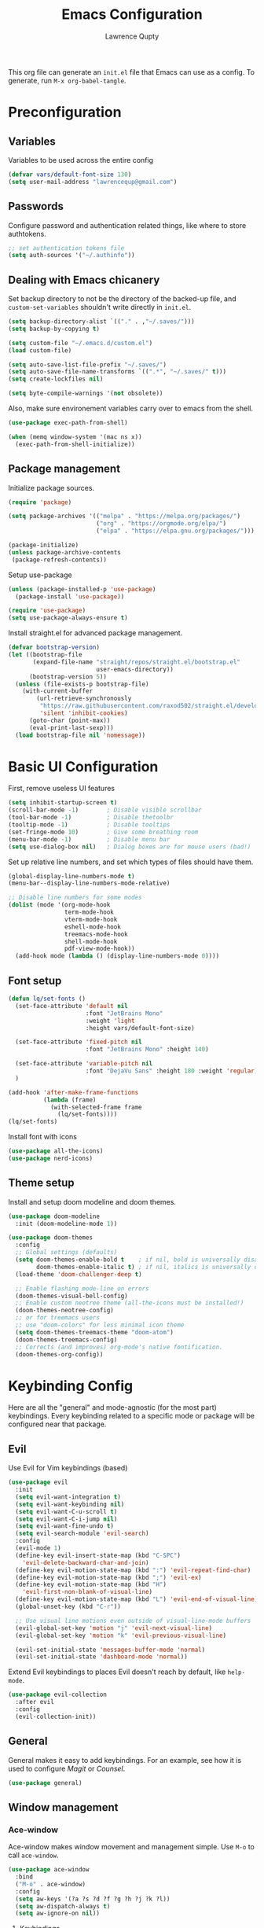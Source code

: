 #+title: Emacs Configuration
#+author: Lawrence Qupty
#+PROPERTY: header-args:emacs-lisp :tangle ~/.emacs.d/init.el :mkdirp yes :results silent

This org file can generate an =init.el= file that Emacs can use as a config. To generate, run ~M-x org-babel-tangle~.

* Preconfiguration
** Variables

Variables to be used across the entire config

#+begin_src emacs-lisp
  (defvar vars/default-font-size 130)
  (setq user-mail-address "lawrencequp@gmail.com")
#+end_src

** Passwords

Configure password and authentication related things, like where to store authtokens.

#+begin_src emacs-lisp
  ;; set authentication tokens file
  (setq auth-sources '("~/.authinfo"))
#+end_src

** Dealing with Emacs chicanery

Set backup directory to not be the directory of the backed-up file, and =custom-set-variables= shouldn't write directly in =init.el=.

#+begin_src emacs-lisp
  (setq backup-directory-alist `(("." . ,"~/.saves/")))
  (setq backup-by-copying t)

  (setq custom-file "~/.emacs.d/custom.el")
  (load custom-file)

  (setq auto-save-list-file-prefix "~/.saves/")
  (setq auto-save-file-name-transforms `((".*", "~/.saves/" t)))
  (setq create-lockfiles nil)
#+end_src

#+begin_src emacs-lisp
  (setq byte-compile-warnings '(not obsolete))
#+end_src

Also, make sure environement variables carry over to emacs from the shell.

#+begin_src emacs-lisp
  (use-package exec-path-from-shell)
  
  (when (memq window-system '(mac ns x))
    (exec-path-from-shell-initialize))
#+end_src

** Package management

Initialize package sources.

#+begin_src emacs-lisp
  (require 'package)

  (setq package-archives '(("melpa" . "https://melpa.org/packages/")
                           ("org" . "https://orgmode.org/elpa/")
                           ("elpa" . "https://elpa.gnu.org/packages/")))

  (package-initialize)
  (unless package-archive-contents
   (package-refresh-contents))
#+end_src

Setup use-package

#+begin_src emacs-lisp
  (unless (package-installed-p 'use-package)
    (package-install 'use-package))

  (require 'use-package)
  (setq use-package-always-ensure t)
#+end_src

Install straight.el for advanced package management.

#+begin_src emacs-lisp
  (defvar bootstrap-version)
  (let ((bootstrap-file
         (expand-file-name "straight/repos/straight.el/bootstrap.el"
                           user-emacs-directory))
        (bootstrap-version 5))
    (unless (file-exists-p bootstrap-file)
      (with-current-buffer
          (url-retrieve-synchronously
           "https://raw.githubusercontent.com/raxod502/straight.el/develop/install.el"
           'silent 'inhibit-cookies)
        (goto-char (point-max))
        (eval-print-last-sexp)))
    (load bootstrap-file nil 'nomessage))
#+end_src

* Basic UI Configuration

First, remove useless UI features

#+begin_src emacs-lisp
  (setq inhibit-startup-screen t)
  (scroll-bar-mode -1)        ; Disable visible scrollbar
  (tool-bar-mode -1)          ; Disable thetoolbr
  (tooltip-mode -1)           ; Disable tooltips
  (set-fringe-mode 10)        ; Give some breathing room
  (menu-bar-mode -1)          ; Disable menu bar
  (setq use-dialog-box nil)   ; Dialog boxes are for mouse users (bad!)
#+end_src

Set up relative line numbers, and set which types of files should have them.

#+begin_src emacs-lisp
  (global-display-line-numbers-mode t)
  (menu-bar--display-line-numbers-mode-relative)

  ;; Disable line numbers for some modes
  (dolist (mode '(org-mode-hook
                  term-mode-hook
                  vterm-mode-hook
                  eshell-mode-hook
                  treemacs-mode-hook
                  shell-mode-hook
                  pdf-view-mode-hook))
    (add-hook mode (lambda () (display-line-numbers-mode 0))))
#+end_src

** Font setup

#+begin_src emacs-lisp
  (defun lq/set-fonts ()
    (set-face-attribute 'default nil
                        :font "JetBrains Mono"
                        :weight 'light
                        :height vars/default-font-size)

    (set-face-attribute 'fixed-pitch nil
                        :font "JetBrains Mono" :height 140)

    (set-face-attribute 'variable-pitch nil
                        :font "DejaVu Sans" :height 180 :weight 'regular)
    )
#+end_src

#+begin_src emacs-lisp
  (add-hook 'after-make-frame-functions
            (lambda (frame)
              (with-selected-frame frame
                (lq/set-fonts))))
  (lq/set-fonts)
#+end_src

Install font with icons

#+begin_src emacs-lisp
  (use-package all-the-icons)
  (use-package nerd-icons)
#+end_src

** Theme setup

Install and setup doom modeline and doom themes.

#+begin_src emacs-lisp
  (use-package doom-modeline
    :init (doom-modeline-mode 1))

  (use-package doom-themes
    :config
    ;; Global settings (defaults)
    (setq doom-themes-enable-bold t    ; if nil, bold is universally disabled
          doom-themes-enable-italic t) ; if nil, italics is universally disabled
    (load-theme 'doom-challenger-deep t)

    ;; Enable flashing mode-line on errors
    (doom-themes-visual-bell-config)
    ;; Enable custom neotree theme (all-the-icons must be installed!)
    (doom-themes-neotree-config)
    ;; or for treemacs users
    ;; use "doom-colors" for less minimal icon theme
    (setq doom-themes-treemacs-theme "doom-atom")
    (doom-themes-treemacs-config)
    ;; Corrects (and improves) org-mode's native fontification.
    (doom-themes-org-config))
#+end_src

* Keybinding Config

Here are all the "general" and mode-agnostic (for the most part) keybindings. Every keybinding related to a specific mode or package will be configured near that package.

** Evil

Use Evil for Vim keybindings (based)

#+begin_src emacs-lisp
  (use-package evil
    :init
    (setq evil-want-integration t)
    (setq evil-want-keybinding nil)
    (setq evil-want-C-u-scroll t)
    (setq evil-want-C-i-jump nil)
    (setq evil-want-fine-undo t)
    (setq evil-search-module 'evil-search)
    :config
    (evil-mode 1)
    (define-key evil-insert-state-map (kbd "C-SPC")
      'evil-delete-backward-char-and-join)
    (define-key evil-motion-state-map (kbd ":") 'evil-repeat-find-char)
    (define-key evil-motion-state-map (kbd ";") 'evil-ex)
    (define-key evil-motion-state-map (kbd "H")
      'evil-first-non-blank-of-visual-line)
    (define-key evil-motion-state-map (kbd "L") 'evil-end-of-visual-line)
    (global-unset-key (kbd "C-r"))

    ;; Use visual line motions even outside of visual-line-mode buffers
    (evil-global-set-key 'motion "j" 'evil-next-visual-line)
    (evil-global-set-key 'motion "k" 'evil-previous-visual-line)

    (evil-set-initial-state 'messages-buffer-mode 'normal)
    (evil-set-initial-state 'dashboard-mode 'normal))
#+end_src

Extend Evil keybindings to places Evil doesn't reach by default, like =help-mode=.

#+begin_src emacs-lisp
  (use-package evil-collection
    :after evil
    :config
    (evil-collection-init))
#+end_src

** General

General makes it easy to add keybindings. For an example, see how it is used to configure [[Magit]] or [[*Counsel + Ivy addons][Counsel]].

#+begin_src emacs-lisp
  (use-package general)
#+end_src

** Window management
*** Ace-window

Ace-window makes window movement and management simple. Use ~M-o~ to call =ace-window=.

#+begin_src emacs-lisp
  (use-package ace-window
    :bind
    ("M-o" . ace-window)
    :config
    (setq aw-keys '(?a ?s ?d ?f ?g ?h ?j ?k ?l))
    (setq aw-dispatch-always t)
    (setq aw-ignore-on nil))
#+end_src

**** Keybindings

    - ~x~ - delete window
    - ~m~ - swap windows
    - ~M~ - move window
    - ~c~ - copy window
    - ~j~ - select buffer
    - ~n~ - select the previous window
    - ~u~ - select buffer in the other window
    - ~c~ - split window fairly, either vertically or horizontally
    - ~v~ - split window vertically
    - ~b~ - split window horizontally
    - ~o~ - maximize current window
    - ~?~ - show these command bindings

** Misc Keybindings
*** Custom emacs behavior

Kill a buffer without needing to ask for confirmation, unless that buffer is modified.

#+begin_src emacs-lisp
  (setq kill-buffer-query-functions
        (delq 'process-kill-buffer-query-function kill-buffer-query-functions))

  (general-define-key
   "C-x k" 'kill-buffer-and-window
   "C-x C-k" 'kill-this-buffer)
#+end_src

*** General Keybindings

#+begin_src emacs-lisp
  (general-define-key
   "<escape>" 'keyboard-escape-quit
   "C-x C-h" 'counsel-switch-buffer
   "C-c n" 'flycheck-next-error
   "C-c p" 'flycheck-previous-error)
#+end_src

*** Evil-org-mode

Evil keybindings in Org mode stuff. List of keybindings can be found [[https://github.com/Somelauw/evil-org-mode][here]].

#+begin_src emacs-lisp
  (use-package evil-org
    :ensure t
    :after org
    :hook (org-mode . (lambda () evil-org-mode))
    :config
    (require 'evil-org-agenda)
    (evil-org-agenda-set-keys))
#+end_src

* Version Control and Package Management
** Projectile

Projectile makes it easy to manage projects across directories. ~C-c p~ brings up the projectile menu.

#+begin_src emacs-lisp
    (use-package projectile
      :diminish projectile-mode
      :config (projectile-mode)
      :custom ((projectile-completion-system 'ivy))
      :init
      ;; NOTE: Set this to the folder where you keep your Git repos!
      (when (file-directory-p "~/Documents/Code")
        (setq projectile-project-search-path '("~/Documents/Code")))
      (setq projectile-switch-project-action #'projectile-dired))

    (general-define-key
     "C-c p" '(projectile-command-map :which-key))
#+end_src

Use counsel autocompletion with projectile mode

#+begin_src emacs-lisp
  (use-package counsel-projectile
    :config (counsel-projectile-mode))
#+end_src

** Magit

Magit makes git based and coolpilled. ~C-x g~ brings up =magit-status=.

#+begin_src emacs-lisp
  (use-package magit
    :custom
    (magit-display-buffer-function #'magit-display-buffer-same-window-except-diff-v1)
    :hook
    (git-commit-setup . git-commit-turn-on-flyspell))
#+end_src

Escape Magit popups with =<escape>=.

#+begin_src emacs-lisp
  (general-define-key
     :keymaps 'transient-base-map
     "<escape>" 'transient-quit-one)
#+end_src

** Forge

Forge allows you to see and edit issues, pull requests, etc and use Github, Gitlab, and other systems all from your Magit-Status

In order to use remote version control systems, however, you need to login via an auth token. A guide is shown [[https://magit.vc/manual/ghub/Getting-Started.html#Getting-Started][here]].

#+begin_src emacs-lisp
  (use-package forge)
#+end_src

* Autocompletion and LSP

Here goes everything related to autocompletion, including Emacs as a whole and specific programming languages.

** Counsel + Ivy

Configure Ivy, setting relevant keybindings.

#+begin_src emacs-lisp
  (use-package ivy
      :diminish
      :bind (("C-s" . swiper)
             :map ivy-minibuffer-map
             ("TAB" . ivy-alt-done)
             ("C-l" . ivy-alt-done)
             ("C-j" . ivy-next-line)
             ("C-k" . ivy-previous-line)
             :map ivy-switch-buffer-map
             ("C-k" . ivy-previous-line)
             ("C-l" . ivy-done)
             ("C-d" . ivy-switch-buffer-kill)
             :map ivy-reverse-i-search-map
             ("C-k" . ivy-previous-line)
             ("C-d" . ivy-reverse-i-search-kill))
      :init (ivy-mode 1))
#+end_src

Configure counsel. Counsel should be installed with Ivy, but we can use =use-package= for easy configuration.

#+begin_src emacs-lisp
  (use-package counsel
    :bind (("M-x" . counsel-M-x)
           ("C-x b" . counsel-switch-buffer)
           ("C-x C-f" . counsel-find-file)
           :map minibuffer-local-map
           ("C-r" . counsel-minibuffer-history))
    :config
    (setq ivy-initial-inputs-alist nil)) ;; Don't start searches with ^
#+end_src

** Counsel + Ivy addons

Use =which-key= which displays a keybinding's possible completions after ~0.3~ seconds of no input. Also use =ivy-rich= for a better Ivy interface.

#+begin_src emacs-lisp
  (use-package which-key
    :init (which-key-mode)
    :diminish which-key-mode
    :config
    (setq which-key-idle-delay 0.3))

  (use-package ivy-rich
    :init (ivy-rich-mode 1))
#+end_src

Use this so Ivy doesn't inherit fonts from whichever mode the file is. Without this, for example, =.org= files will be a scuffed variable-pitched font instead of the same as everything else.

#+begin_src emacs-lisp
  (with-eval-after-load 'ivy-faces
    (set-face-attribute 'ivy-org nil :inherit 'default))
#+end_src

Helpful gives quick information for Counsel items.

#+begin_src emacs-lisp
  (use-package helpful
    :custom
    (counsel-describe-function-function #'helpful-callable)
    (counsel-describe-variable-function #'helpful-variable)
    :bind
    ([remap describe-function] . counsel-describe-function)
    ([remap describe-symbol] . helpful-symbol)
    ([remap describe-variable] . counsel-describe-variable)
    ([remap describe-command] . helpful-command)
    ([remap describe-key] . helpful-key))
#+end_src

Prescient for better autocompletion

#+begin_src emacs-lisp
  (use-package ivy-prescient
    :after counsel
    :config
    (ivy-prescient-mode 1)
    (prescient-persist-mode 1))
#+end_src

* Documents
** Pandoc

Set default compile command to compile file using pandoc

#+begin_src emacs-lisp
  (defun lq/set-compile-pandoc ()
    (setq-local compile-command
          (concat "pandoc -s "
                  (file-name-nondirectory buffer-file-name)
                  " -o "
                  (file-name-sans-extension (file-name-nondirectory
                                             buffer-file-name))
                  ".pdf -V urlcolor=NavyBlue -V geometry:'top=2cm, bottom=1.5cm, left=2cm, right=2cm' -V fontsize=12pt")))

  (add-hook 'markdown-mode-hook 'lq/set-compile-pandoc)
#+end_src
** Latex

Use Auctex for many emacs latex features.

#+begin_src emacs-lisp
  (defun lq/auctex-setup ()
    (lsp)
    (visual-line-mode 1)
    (flyspell-mode 1)
    (prettify-symbols-mode)
    (setq prettify-symbols-unprettify-at-point 'right-edge)
    (local-unset-key (kbd "C-c C-c"))
    (local-set-key (kbd "C-c C-c")
                   (lambda ()
                     (interactive)
                     (TeX-command-run-all nil))))
  (use-package auctex
    :defer t
    :hook (LaTeX-mode . lq/auctex-setup))


  (setq TeX-parse-self t); Enable parse on load.
  (setq TeX-auto-save t); Enable parse on save.

  (setq TeX-view-program-selection '((output-pdf "PDF Tools"))
        TeX-source-correlate-start-server t)

  ;; Auto revert pdf buffer
  (add-hook 'TeX-after-compilation-finished-functions
            #'TeX-revert-document-buffer)
  ;; Dont save on compile
  (setq TeX-save-query nil)
#+end_src

** Markdown

#+begin_src emacs-lisp
  (use-package impatient-mode)

  (defun markdown-html (buffer)
    (princ (with-current-buffer buffer
      (format "<!DOCTYPE html><html><title>Impatient Markdown</title><xmp theme=\"united\" style=\"display:none;\"> %s  </xmp><script src=\"http://ndossougbe.github.io/strapdown/dist/strapdown.js\"></script></html>" (buffer-substring-no-properties (point-min) (point-max))))
    (current-buffer)))
#+end_src

#+begin_src emacs-lisp
  (general-define-key
   :keymaps 'markdown-mode-map
   "C-c C-c" 'compile)
#+end_src

** pdf-tools

#+begin_src emacs-lisp
  (use-package pdf-tools)
  (pdf-tools-install)  ; Standard activation command
#+end_src

* Org Mode
** Font Setup

Set up helper function to define fonts and sizes for specific indentation levels and styles. Also replace the list hyphen =-= with a dot =•=.

#+begin_src emacs-lisp
  (defun lq/org-font-setup ()
    ;; Replace list hyphen with dot
    (font-lock-add-keywords 'org-mode
                            '(("^ *\\([-]\\) "
                               (0 (prog1 ()
                                    (compose-region
                                     (match-beginning 1) (match-end 1) "•"))))))

    ;; Set faces for heading levels
    (dolist (face '((org-level-1 . 1.2)
                    (org-level-2 . 1.1)
                    (org-level-3 . 1.05)
                    (org-level-4 . 1.0)
                    (org-level-5 . 1.1)
                    (org-level-6 . 1.1)
                    (org-level-7 . 1.1)
                    (org-level-8 . 1.1)))
      (set-face-attribute (car face) nil
                          :font "DejaVu Sans" :weight 'regular :height (cdr face)))

    ;; Ensure that anything that should be fixed-pitch in Org files appears that way
    (set-face-attribute 'org-block nil :foreground nil :inherit 'fixed-pitch)
    (set-face-attribute 'org-code nil   :inherit '(shadow fixed-pitch))
    (set-face-attribute 'org-table nil   :inherit '(shadow fixed-pitch))
    (set-face-attribute 'org-verbatim nil :inherit '(shadow fixed-pitch))
    (set-face-attribute 'org-special-keyword nil
                        :inherit '(font-lock-comment-face fixed-pitch))
    (set-face-attribute 'org-meta-line nil
                        :inherit '(font-lock-comment-face fixed-pitch))
    (set-face-attribute 'org-checkbox nil :inherit 'fixed-pitch)

    (flyspell-mode))
#+end_src

** General Config Setup

Helper function that will run as a hook to setup basic things including some UI.

#+begin_src emacs-lisp
  (defun lq/org-mode-setup ()
    (org-indent-mode)
    (variable-pitch-mode 1)
    (visual-line-mode 1))
#+end_src

** Tie Everything Together

Using the helper functions defined in [[Font Setup]] and [[General Config Setup]], we can tie everything together.

#+begin_src emacs-lisp
  (use-package org
    :hook (org-mode . lq/org-mode-setup)
    :config
    (lq/org-font-setup))
#+end_src

** Org Refile

Define which files can be targets for refiling. Right now refiling is only used to move once-active agenda items to an archive.

#+begin_src emacs-lisp
  (setq org-refile-targets
        '(("archive.org" :maxlevel . 1)
          ("todo.org" :maxlevel . 1)))
  (setq org-refile-allow-creating-parent-nodes (quote confirm))
#+end_src

Automatically save org buffers on refile, so we don't need to go to the file to do it manually, as that kinda defeats the purpose of =org-refile=.

#+begin_src emacs-lisp
  (advice-add 'org-refile :after 'org-save-all-org-buffers)
#+end_src

** Org Agenda

Define which files affect =Org-agenda= and setup =TODO= behavior.

#+begin_src emacs-lisp
  (setq org-agenda-files '("~/Documents/Org"))
  (setq org-agenda-start-with-log-mode t)
  (setq org-log-done 'time)
  (setq org-log-into-drawer t)
  (setq org-todo-keywords '((sequence "TODO(t)" "PROJ(p)" "WORK(w)" "BLOCKED(b)" "|" "DONE(d)" "CANCELLED(c)" )))
#+end_src

Enter agenda using ~C-c a~.

#+begin_src emacs-lisp
  (general-define-key
   "C-c a" '(org-agenda :which-key))
#+end_src

Display agenda on Emacs startup

#+begin_src emacs-lisp
  (setq initial-buffer-choice (lambda ()
      (org-agenda nil "n")
      (delete-other-windows)
      (get-buffer "*Org Agenda*")))    
#+end_src

** Capture Templates
:LOGBOOK:
CLOCK: [2023-07-18 Tue 21:31]--[2023-07-18 Tue 21:31] =>  0:00
:END:

Define capture templates for quick journaling, adding =TODOs=, logging weight, and more.

#+begin_src emacs-lisp
  (setq org-capture-templates
        `(("t" "Tasks / Projects")
          ("tt" "Task" entry (file+olp "~/Documents/Org/todo.org" "Open Loops")
           "* TODO %?\n  %U\n  %a\n  %i" :empty-lines 1)
          ("tp" "Project" entry (file+olp "~/Documents/Org/todo.org" "Projects")
           "* PROJ %?\n  %U\n  %a\n  %i" :empty-lines 1)
          ("tw" "Work Task" entry (file+olp "~/Documents/Org/todo.org" "Work")
           "* WORK %?\nDEADLINE: %^t\n" :empty-lines 1)
          ("ts" "Scheduled Task" entry (file+olp "~/Documents/Org/todo.org" "Active")
           "* TODO %?\nSCHEDULED: %^t\n" :empty-lines 1)

          ("j" "Journal Entries")
          ("jj" "Journal" entry
           (file+olp+datetree "~/Documents/Org/journal.org")
           "\n* %<%I:%M %p> - Journal :journal:\n\n%?\n\n"
           :empty-lines 1)
          ("js" "Story" entry
           (file+olp+datetree "~/Documents/Org/journal.org")
           "* %<%I:%M %p> - %^{prompt|Daily Story} :stories:\n\n%?\n\n"
           :empty-lines 1)

          ("m" "Metrics Capture")
          ("mw" "Weight" table-line
           (file+headline "~/Documents/Org/stats.org" "Weight")
           "| %U | %^{Weight} | %^{Notes} |" :kill-buffer t)))

#+end_src

=Org-capture= can be reached with ~C-c c~.

#+begin_src emacs-lisp
  (general-define-key
   "C-c c" '(org-capture :which-key))
#+end_src

** Org Bullets

Replaces org-mode header asterisks with bullets as listed, by order of indentation level.

#+begin_src emacs-lisp
  (use-package org-bullets
    :after org
    :hook (org-mode . org-bullets-mode)
    :custom
    (org-bullets-bullet-list '("◉" "○" "●" "○" "●" "○" "●")))
#+end_src

** Visual Fill

Define visual-fill params to add bars on the sides for ease of reading.

#+begin_src emacs-lisp
  (defun lq/org-mode-visual-fill ()
    (setq visual-fill-column-width 110
          visual-fill-column-center-text t)
    (visual-fill-column-mode 1))
#+end_src

Then use the function we just defined:

#+begin_src emacs-lisp
  (use-package visual-fill-column
    :hook (org-mode . lq/org-mode-visual-fill))
#+end_src

** Extra UI Features

Use unicode checkboxes with =prettify-symbols-mode=.

#+begin_src emacs-lisp
  (add-hook 'org-mode-hook (lambda ()
     (push '("[ ]" . "☐") prettify-symbols-alist)
     (push '("[X]" . "☑" ) prettify-symbols-alist)
     (push '("[-]" . "❍" ) prettify-symbols-alist)
     (prettify-symbols-mode)))
#+end_src

Make sure indenting is fixed pitch to keep consistent indentation across levels.

#+begin_src emacs-lisp
  (with-eval-after-load 'org-indent
    (set-face-attribute 'org-indent nil :inherit '(org-hide fixed-pitch)))
#+end_src

And change the elipsis to be an arrow.

#+begin_src emacs-lisp
  (setq org-ellipsis " ▾")
#+end_src

** Extra Ease of Use

Allow toggling of emphasis markers with ~C-c e~. 

#+begin_src emacs-lisp
  (defun org-toggle-emphasis ()
    (interactive)
    (if org-hide-emphasis-markers
        (set-variable 'org-hide-emphasis-markers nil)
      (set-variable 'org-hide-emphasis-markers t))
    (org-mode-restart))

  (general-define-key
   :keymaps 'org-mode-map
   "C-c e" '(org-toggle-emphasis :which-key))
#+end_src

** Export as pdf

#+begin_src emacs-lisp
(setq org-latex-pdf-process
      '("latexmk -pdflatex='pdflatex -interaction nonstopmode' -pdf -bibtex -f %f"))



(unless (boundp 'org-latex-classes)
  (setq org-latex-classes nil))

(add-to-list 'org-latex-classes
             '("ethz"
               "\\documentclass[a4paper,11pt,titlepage]{memoir}
\\usepackage[utf8]{inputenc}
\\usepackage[T1]{fontenc}
\\usepackage{fixltx2e}
\\usepackage{graphicx}
\\usepackage{longtable}
\\usepackage{float}
\\usepackage{wrapfig}
\\usepackage{rotating}
\\usepackage[normalem]{ulem}
\\usepackage{amsmath}
\\usepackage{textcomp}
\\usepackage{marvosym}
\\usepackage{wasysym}
\\usepackage{amssymb}
\\usepackage{hyperref}
\\usepackage{mathpazo}
\\usepackage{color}
\\usepackage{enumerate}
\\definecolor{bg}{rgb}{0.95,0.95,0.95}
\\tolerance=1000
      [NO-DEFAULT-PACKAGES]
      [PACKAGES]
      [EXTRA]
\\linespread{1.1}
\\hypersetup{pdfborder=0 0 0}"
               ("\\chapter{%s}" . "\\chapter*{%s}")
               ("\\section{%s}" . "\\section*{%s}")
               ("\\subsection{%s}" . "\\subsection*{%s}")
               ("\\subsubsection{%s}" . "\\subsubsection*{%s}")
               ("\\paragraph{%s}" . "\\paragraph*{%s}")
               ("\\subparagraph{%s}" . "\\subparagraph*{%s}")))


(add-to-list 'org-latex-classes
             '("article"
               "\\documentclass[11pt,a4paper]{article}
\\usepackage[utf8]{inputenc}
\\usepackage[T1]{fontenc}
\\usepackage{fixltx2e}
\\usepackage{graphicx}
\\usepackage{longtable}
\\usepackage{float}
\\usepackage{wrapfig}
\\usepackage{rotating}
\\usepackage[normalem]{ulem}
\\usepackage{amsmath}
\\usepackage{textcomp}
\\usepackage{marvosym}
\\usepackage{wasysym}
\\usepackage{amssymb}
\\usepackage{hyperref}
\\usepackage{mathpazo}
\\usepackage{color}
\\usepackage{enumerate}
\\definecolor{bg}{rgb}{0.95,0.95,0.95}
\\tolerance=1000
      [NO-DEFAULT-PACKAGES]
      [PACKAGES]
      [EXTRA]
\\linespread{1.1}
\\hypersetup{pdfborder=0 0 0}"
               ("\\section{%s}" . "\\section*{%s}")
               ("\\subsection{%s}" . "\\subsection*{%s}")
               ("\\subsubsection{%s}" . "\\subsubsection*{%s}")
               ("\\paragraph{%s}" . "\\paragraph*{%s}")))


(add-to-list 'org-latex-classes '("ebook"
                                  "\\documentclass[11pt, oneside]{memoir}
\\setstocksize{9in}{6in}
\\settrimmedsize{\\stockheight}{\\stockwidth}{*}
\\setlrmarginsandblock{2cm}{2cm}{*} % Left and right margin
\\setulmarginsandblock{2cm}{2cm}{*} % Upper and lower margin
\\checkandfixthelayout
% Much more laTeX code omitted
"
                                  ("\\chapter{%s}" . "\\chapter*{%s}")
                                  ("\\section{%s}" . "\\section*{%s}")
                                  ("\\subsection{%s}" . "\\subsection*{%s}")))
#+end_src

** Pandoc

Pandoc allows files to be parsed to and from org. For example, ~M-x org-pandoc-import-latex-as-org~ parses a latex file into an org file.

#+begin_src emacs-lisp
  (use-package org-pandoc-import
    :straight (:host github
               :repo "tecosaur/org-pandoc-import"
               :files ("*.el" "filters" "preprocessors")))
#+end_src

** Structure Templates

For example, create a source block for elisp by typing ~<el<TAB>~

#+begin_src emacs-lisp
  (require 'org-tempo)

  (add-to-list 'org-structure-template-alist '("sh" . "src sh"))
  (add-to-list 'org-structure-template-alist '("el" . "src emacs-lisp"))
  (add-to-list 'org-structure-template-alist '("py" . "src python"))
#+end_src

** Babel Setup

Setup languages and not require confirmation to run src block.

#+begin_src emacs-lisp
    (org-babel-do-load-languages
      'org-babel-load-languages
      '((emacs-lisp . t)
        (python . t)
        (shell . t)))
  
    (setq org-confirm-babel-evaluate nil)
#+end_src

** Auto-tangle

This snippet adds a hook to =org-mode= buffers so that =efs/org-babel-tangle-config= gets executed each time such a buffer gets saved. This function checks to see if the file being saved is the Emacs.org file you’re looking at right now, and if so, automatically exports the configuration here to the associated output files.

#+begin_src emacs-lisp
  (defun efs/org-babel-tangle-config ()
    (when (string-equal (buffer-file-name)
                        (expand-file-name "~/configRepo/config/Emacs.org"))
      ;; Dynamic scoping to the rescue
      (let ((org-confirm-babel-evaluate nil))
        (org-babel-tangle))))

  (add-hook 'org-mode-hook
            (lambda () (add-hook 'after-save-hook #'efs/org-babel-tangle-config)))

#+end_src

** Org timer

Specify the timer end sound for org timer.

#+begin_src emacs-lisp
  (setq org-clock-sound "~/.emacs.d/assets/ding.wav")
#+end_src

* Development
** Languages
*** Frontend + JS
**** HTML

#+begin_src emacs-lisp
  (use-package web-mode
    :hook
    (web-mode . lsp-deferred)
    :config
    (setq web-mode-css-indent-offset 2)
    (setq web-mode-markup-indent-offset 2)
    (setq web-mode-sql-indent-offset 2)
    (setq web-mode-attr-indent-offset 2)
    (setq web-mode-code-indent-offset 2))

  (add-to-list 'auto-mode-alist '("\\.html\\'" . web-mode))
#+end_src

**** Javascript

#+begin_src emacs-lisp
  (setq-default js-indent-level 2)
#+end_src

**** Typescript

#+begin_src emacs-lisp
  (use-package typescript-mode
    :mode "\\.ts\\'"
    :hook (typescript-mode . lsp-deferred)
    :config
    (setq typescript-indent-level 2))
#+end_src

Make sure =ts-ls= is downloaded

#+begin_src sh :results silent
  npm install -g typescript-language-server typescript
#+end_src

**** JSX

#+begin_src emacs-lisp
  (use-package rjsx-mode)
#+end_src

**** Vue

#+begin_src emacs-lisp
      (use-package vue-mode
        :hook (vue-mode . lsp-deferred))
#+end_src

**** TSX

#+begin_src emacs-lisp
  (add-to-list 'auto-mode-alist '("\\.tsx\\'" . web-mode))
#+end_src

**** Liquid

#+begin_src emacs-lisp
  (define-derived-mode liquid-mode web-mode
    (setq mode-name "liquid mode")
    )

  (add-to-list 'auto-mode-alist '("\\.liquid\\'" . liquid-mode))
#+end_src

#+begin_src emacs-lisp
  ;; Shopify template lsp with theme-check
  ;; (with-eval-after-load 'lsp-mode
  ;;   (add-to-list 'lsp-language-id-configuration
  ;;                '(liquid-mode . "liquid"))

  ;;   (lsp-register-client
  ;;    (make-lsp-client :new-connection (lsp-stdio-connection "theme-check-language-server")
  ;;                     :activation-fn (lsp-activate-on "liquid")
  ;;                     :server-id 'theme-check)))

#+end_src

#+begin_src emacs-lisp
  (defvar liquid-electric-pairs '((?% . ?%)))

  (add-hook 'liquid-mode-hook 'lsp-deferred)
  (add-hook 'liquid-mode-hook (lambda ()
                                (setq-local web-mode-auto-pairs '())
                                (setq-local electric-pair-pairs
                                            (append electric-pair-pairs liquid-electric-pairs))))
#+end_src

**** Json

#+begin_src emacs-lisp
  (use-package json-mode
    :mode "\\.json\\'"
    :config
    (add-to-list 'flycheck-disabled-checkers 'json-python-json))
#+end_src

**** Prettier

#+begin_src emacs-lisp
  (use-package prettier
    :hook
    ((svelte-mode typescript-mode json-mode vue-mode) . prettier-mode))
#+end_src

**** Tailwind

#+begin_src emacs-lisp
  (use-package lsp-tailwindcss
    :init
    (setq lsp-tailwindcss-add-on-mode t))

    (push 'vue-mode lsp-tailwindcss-major-modes)
    (push 'svelte-mode lsp-tailwindcss-major-modes)
    (push 'liquid-mode lsp-tailwindcss-major-modes)
#+end_src

**** Svelte

#+begin_src emacs-lisp
  (define-derived-mode svelte-mode web-mode
    (setq mode-name "svelte mode"))

  (add-to-list 'auto-mode-alist '("\\.svelte\\'" . svelte-mode))
#+end_src

#+begin_src emacs-lisp
  (with-eval-after-load 'lsp-mode
    (add-to-list 'lsp-language-id-configuration
                 '(svelte-mode . "svelte"))

    (lsp-register-client
     (make-lsp-client :new-connection (lsp-stdio-connection "svelte-language-server")
                      :activation-fn (lsp-activate-on "svelte")
                      :server-id 'svelteserver)))

  (add-hook 'svelte-mode-hook 'lsp-deferred)
#+end_src

#+end_src
**** Graphql

#+begin_src emacs-lisp
  (use-package graphql-mode)
#+end_src

*** Python

Download the =pyls= language server.

#+begin_src sh
  pip install --user "python-lsp-server"
#+end_src

Use =python-mode= and flycheck.

#+begin_src emacs-lisp
  (use-package python-mode
    :ensure nil
    :hook
    (python-mode . lsp-deferred))
#+end_src

Run the =python-black= formatter on save.

#+begin_src emacs-lisp
  (use-package python-black
    :demand t
    :after python
    :hook (python-mode . python-black-on-save-mode))
#+end_src

Use LSP-mode in src block buffers (access when on python source block with ~C-c ‘~)

#+begin_src emacs-lisp
  (defun org-babel-edit-prep:python (babel-info)
    (setq-local buffer-file-name (->> babel-info caddr (alist-get :tangle)))
    (lsp))
#+end_src

*** Rust

#+begin_src emacs-lisp
  (use-package rustic
    :ensure
    :bind (:map rustic-mode-map
                ("M-j" . lsp-ui-imenu)
                ("M-?" . lsp-find-references)
                ("C-c C-c l" . flycheck-list-errors)
                ("C-c C-c a" . lsp-execute-code-action)
                ("C-c C-c r" . lsp-rename)
                ("C-c C-c q" . lsp-workspace-restart)
                ("C-c C-c Q" . lsp-workspace-shutdown)
                ("C-c C-c s" . lsp-rust-analyzer-status))
    :config
    ;; uncomment for less flashiness
    ;; (setq lsp-eldoc-hook nil)
    ;; (setq lsp-enable-symbol-highlighting nil)
    ;; (setq lsp-signature-auto-activate nil)

    ;; comment to disable rustfmt on save
    (setq rustic-format-on-save t)
    (add-hook 'rustic-mode-hook 'rk/rustic-mode-hook))

  (defun rk/rustic-mode-hook ()
    ;; so that run C-c C-c C-r works without having to confirm, but don't try to
    ;; save rust buffers that are not file visiting. Once
    ;; https://github.com/brotzeit/rustic/issues/253 has been resolved this should
    ;; no longer be necessary.
    (when buffer-file-name
      (setq-local buffer-save-without-query t)))
#+end_src

Run leptosfmt on save

#+begin_src emacs-lisp
(defun leptosfmt-file ()
  (when (eq major-mode 'rustic-mode)
    (shell-command-to-string (format "leptosfmt %s" buffer-file-name))))

(add-hook 'after-save-hook #'leptosfmt-file)
#+end_src

*** Java

#+begin_src emacs-lisp
  (use-package lsp-java
    :config
    (add-hook 'java-mode-hook 'lsp))
#+end_src

*** Haskell

#+begin_src emacs-lisp
  (use-package lsp-haskell)
  (setq lsp-haskell-server-path
        "haskell-language-server-9.0.2")
  (add-hook 'haskell-mode-hook #'lsp)
  (add-hook 'haskell-literate-mode-hook #'lsp)

  (use-package haskell-mode
    :hook (haskell-mode . lsp-deferred))
#+end_src

*** C/C++

#+begin_src emacs-lisp
  (use-package cc-mode
    :hook (c-mode . lsp)
    :hook (c++-mode . lsp))

  (use-package flycheck-google-cpplint)

  (eval-after-load 'flycheck
    '(progn
       (require 'flycheck-google-cpplint)
       ;; Add Google C++ Style checker.
       ;; In default, syntax checked by Clang and Cppcheck.
       (flycheck-add-next-checker 'c/c++-gcc
                                  '(warning . c/c++-googlelint))))
  (defconst my-cc-style
    '("cc-mode"
      (c-offsets-alist . ((innamespace . [0])))))

  (c-add-style "my-cc-mode" my-cc-style)
  (custom-set-variables
   '(flycheck-googlelint-verbose "3")
   '(flycheck-googlelint-filter "-whitespace,+whitespace/braces")
   '(flycheck-googlelint-root "project/src")
   '(flycheck-googlelint-linelength "120"))
#+end_src

*** Solidity

#+begin_src emacs-lisp
  (use-package solidity-mode)
#+end_src

** Debugging

Setup DAP-mode

#+begin_src emacs-lisp
  (use-package dap-mode)
#+end_src

*** Java

#+begin_src emacs-lisp
  (dap-register-debug-template "My Runner"
                               (list :type "java"
                                     :request "launch"
                                     :args ""
                                     :vmArgs "-ea -Dmyapp.instance.name=myapp_1"
                                     :projectName "myapp"
                                     :mainClass "com.domain.AppRunner"
                                     :env '(("DEV" . "1"))))
#+end_src

** Language server config
*** LSP mode

=LSP-mode= enables the protocol that allows connecting to language servers.

#+begin_src emacs-lisp
  (defun lq/lsp-mode-setup ()
    (setq lsp-headerline-breadcrumb-segments '(path-up-to-project file symbols))
    (setq lsp-completion-provider :none) ;; don't touch company backends
    (lsp-headerline-breadcrumb-mode))

  (use-package lsp-mode
    :commands (lsp lsp-deferred)
    :hook (lsp-mode . lq/lsp-mode-setup)
    :init
    (setq lsp-keymap-prefix "C-c l")  ;; Or 'C-l', 's-l'
    :config
    (lsp-enable-which-key-integration t))
#+end_src

*** LSP mode extras

=LSP-ui= for better LSP UI.

#+begin_src emacs-lisp
  (use-package lsp-ui
    :hook (lsp-mode . lsp-ui-mode)
    :custom
    (lsp-ui-doc-position 'bottom))
#+end_src

*** Company mode


Better completions than =completions-at-point=!

#+begin_src emacs-lisp
  (use-package company
    :after lsp-mode
    :hook (lsp-mode . company-mode)
    :bind (:map company-active-map
           ("<tab>" . company-complete-selection))
          (:map lsp-mode-map
           ("<tab>" . company-indent-or-complete-common))
    :custom
    (company-minimum-prefix-length 1)
    (company-idle-delay 0.0))

  (use-package company-box
    :hook (company-mode . company-box-mode))
#+end_src

Prescient for reasonable sorting of entries

#+begin_src emacs-lisp
  (use-package company-prescient
    :after company
    :config
    (company-prescient-mode 1))
#+end_src

** Misc

Use "M-/" to comment highlighted lines.

#+begin_src emacs-lisp
(use-package evil-nerd-commenter
  :bind ("M-/" . evilnc-comment-or-uncomment-lines))
#+end_src

Highlight hex color codes with the actual color.

#+begin_src emacs-lisp
  (use-package rainbow-mode
    :hook (prog-mode . rainbow-mode))
#+end_src

** Delimiters and Tabs

Use Rainbow Delimiters to make it easier to see different layers of nesting.

#+begin_src emacs-lisp
  (use-package rainbow-delimiters
    :hook (prog-mode . rainbow-delimiters-mode))
#+end_src

Enable =electric-pair-mode= by default. Use ~C-q [DELIM]~ to insert a single delimiter.

#+begin_src emacs-lisp
  (electric-pair-mode 1)
#+end_src

Evil-surround emulates [[https://github.com/tpope/vim-surround][surround.vim]].

Surround highlighted text (in visual mode) with a delim using ~S~ if you want to surround on a line above and under, use ~g S~.

#+begin_src emacs-lisp
  (use-package evil-surround
    :ensure t
    :config
    (global-evil-surround-mode 1))
#+end_src

Auto format tabs to spaces.

#+begin_src emacs-lisp
  (setq-default indent-tabs-mode nil)
  (use-package editorconfig
      :config
      (editorconfig-mode 1))
#+end_src

** Yasnippet

Yasnippet provides placing code snippets in code.

#+begin_src emacs-lisp
  (use-package yasnippet
    :hook (prog-mode . yas-minor-mode)
    :config (setq yas-snippet-dirs '("~/configRepo/config/snippets"))
    (yas-global-mode 1))
#+end_src

** Network

Restclient to test http requests

#+begin_src emacs-lisp
  (use-package restclient)
#+end_src

* Terminal
** Term

One important thing to understand is line-mode versus char-mode. line-mode enables you to use normal Emacs keybindings while moving around in the terminal buffer while char-mode sends most of your keypresses to the underlying terminal. While using term-mode, you will want to be in char-mode for any terminal applications that have their own keybindings. If you’re just in your usual shell, line-mode is sufficient and feels more integrated with Emacs.

With evil-collection installed, you will automatically switch to char-mode when you enter Evil’s insert mode. You will automatically be switched back to line-mode when you enter Evil’s normal mode.

Run a terminal with ~M-x term~!

Useful key bindings:

    ~C-c C-n~ / ~C-c C-p~ - go forwards and backwards in the buffer’s prompts (also ~]]~ and ~[[~ with evil-mode)
    ~C-c C-k~ - Enter char-mode
    ~C-c C-j~ - Return to line-mode
    
#+begin_src emacs-lisp
  (use-package term
    :config
    (setq explicit-shell-file-name "zsh") ;; Change this to bash, etc
  
    ;; Match the default Bash shell prompt.  Update this if you have a custom prompt
    (setq term-prompt-regexp "^[^~\n]*[~] *"))
#+end_src

Turn on better colors:

#+begin_src emacs-lisp
  (use-package eterm-256color
    :hook (term-mode . eterm-256color-mode))
#+end_src

** VTerm

VTerm is just better Term

#+begin_src emacs-lisp

  (use-package vterm
    :bind
    ("<f2>" . vterm)
    :config
    (setq vterm-max-scrollback 10000))

  (put 'vterm-send-C-s 'disabled t)
  (bind-key* "C-s" 'swiper)

#+end_src

* File management
** Dired
*** Config

Dired is a mode made for file management.

#+begin_src emacs-lisp
  (use-package dired
    :ensure nil
    :commands (dired dired-jump)
    :bind (("C-x C-j" . dired-jump))
    :custom ((dired-listing-switches "-agho --group-directories-first"))
    :config
    (setq dired-kill-when-opening-new-dired-buffer t) ; only have 1 dired buffer
    (evil-collection-define-key 'normal 'dired-mode-map
      "h" 'dired-up-directory
      "l" 'dired-find-file))
#+end_src

Add file icons in dired.

#+begin_src emacs-lisp
    (use-package all-the-icons-dired
      :hook (dired-mode . all-the-icons-dired-mode)
      :config (setq all-the-icons-dired-monochrome nil))
#+end_src

Open certain files with certain commands.

#+begin_src emacs-lisp
  (use-package dired-open
    :config
    (setq dired-open-extensions '(("png" . "feh")
                                  ("jpg" . "feh")
                                  ("mkv" . "mpv")
                                  ("docx" . "libreoffice"))))
#+end_src

Hide dotfiles by default. Use ~H~ to toggle them back on or off.

#+begin_src emacs-lisp
  (use-package dired-hide-dotfiles
    :hook (dired-mode . dired-hide-dotfiles-mode)
    :config
    (evil-collection-define-key 'normal 'dired-mode-map
      "H" 'dired-hide-dotfiles-mode))
#+end_src

*** Key Bindings
**** Navigation

- ~j~ - next line
- ~k~ - previous line
- ~J~ - jump to file in buffer
- ~H~ - go to parent directory
- ~g O~  - Open file in “other” window
- ~M-RET~ - Show file in other window without focusing (previewing files)
- ~g o~ - Open file but in a “preview” mode, close with q
- ~g r~ - Refresh the buffer with revert-buffer after changing configuration (and after filesystem changes!)
  
**** Marking files

- ~m~ - Marks a file
- ~u~ - Unmarks a file
- ~U~ - Unmarks all files in buffer
- ~t~ - Inverts marked files in buffer
- ~% m~ - Mark files in buffer using regular expression
- ~*~ - Lots of other auto-marking functions
- ~K~ - “Kill” marked items (refresh buffer with ~g r~ to get them back) Many operations can be done on a single file if there are no active marks!

**** Copying and Renaming files

- ~C~ - Copy marked files (or if no files are marked, the current file) Copying single and multiple files
- ~U~ - Unmark all files in buffer
- ~R~ - Rename marked files, renaming multiple is a move!
- ~% R~ - Rename based on regular expression: ^test , old-\&

Power command: ~C-x C-q~ (=dired-toggle-read-only=) - Makes all file names in the buffer editable directly to rename them! Press ~Z Z~ to confirm renaming or ~Z Q~ to abort.

**** Deleting files

- ~D~ - Delete marked file
- ~d~ - Mark file for deletion
- ~x~ - Execute deletion for marks
- =delete-by-moving-to-trash= - Move to trash instead of deleting permanently
  
**** Creating and extracting archives

- ~Z~ - Compress or uncompress a file or folder to (.tar.gz)
- ~c~ - Compress selection to a specific file
- =dired-compress-files-alist= - Bind compression commands to file extension

**** Other common operations

- ~T~ - Touch (change timestamp)
- ~M~ - Change file mode
- ~O~ - Change file owner
- ~G~ - Change file group
- ~S~ - Create a symbolic link to this file
- ~L~ - Load an Emacs Lisp file into Emacs

** Tramp

Some settings to speed things up

#+begin_src emacs-lisp
  (setq remote-file-name-inhibit-cache nil)
  (setq vc-ignore-dir-regexp
        (format "%s\\|%s"
                vc-ignore-dir-regexp
                tramp-file-name-regexp))
  (setq tramp-verbose 1)
  (eval-after-load 'tramp '(setenv "SHELL" "/bin/bash"))  
#+end_src

#+begin_src emacs-lisp
  (defadvice projectile-project-root (around ignore-remote first activate)
    (unless (file-remote-p default-directory) ad-do-it))
#+end_src

** Mu4e

#+begin_src sh
  mu index --maildir=~/Mail --my-address=lawrencequp@gmail.com
#+end_src

#+begin_src emacs-lisp
  (use-package org-msg
    :config
    (setq org-msg-options "html-postamble:nil H:5 num:nil ^:{} toc:nil author:nil email:nil \\n:t"
        org-msg-startup "hidestars indent inlineimages"
        org-msg-greeting-fmt "\nHi%s,\n\n"
        org-msg-greeting-name-limit 3
        org-msg-default-alternatives '((new		. (text html))
                                       (reply-to-html	. (text html))
                                       (reply-to-text	. (text)))
        org-msg-convert-citation t))

  (org-msg-mode)
#+end_src

#+begin_src emacs-lisp
  (use-package mu4e
    :ensure nil
    ;; :load-path "/usr/share/emacs/site-lisp/mu4e/"
    ;; :defer 20 ; Wait until 20 seconds after startup
    :after org-msg
    :config
    ;; Refresh mail using isync every 10 minutes
    (setq mu4e-update-interval (* 10 60))
    (setq mu4e-get-mail-command "mbsync -a")
    (setq mu4e-maildir "~/Mail")
    ;; This is set to 't' to avoid mail syncing issues when using mbsync
    (setq mu4e-change-filenames-when-moving t)

    (setq mu4e-contexts
          (list
           (make-mu4e-context
            :name "Personal"
            :match-func
            (lambda (msg)
              (when msg
                (string-prefix-p "/personal" (mu4e-message-field msg :maildir))))
            :vars '((user-mail-address . "lawrencequp@gmail.com")
                    (mu4e-drafts-folder . "/personal/[Gmail]/Drafts")
                    (mu4e-sent-folder   . "/personal/[Gmail]/Sent Mail")
                    (mu4e-refile-folder . "/personal/[Gmail]/All Mail")
                    (mu4e-trash-folder  . "/personal/[Gmail]/Trash")
                    (org-msg-signature . "
  Best,

  ,#+begin_signature
  --
  ,*Lawrence*
  ,#+end_signature")))

           (make-mu4e-context
            :name "Work"
            :match-func
            (lambda (msg)
              (when msg
                (string-prefix-p "/work" (mu4e-message-field msg :maildir))))
            :vars '((user-mail-address . "lawrence@udundi.com")
                    (mu4e-drafts-folder . "/work/[Gmail]/Drafts")
                    (mu4e-sent-folder   . "/work/[Gmail]/Sent Mail")
                    (mu4e-refile-folder . "/work/[Gmail]/All Mail")
                    (mu4e-trash-folder  . "/work/[Gmail]/Trash")
                    (org-msg-signature . "
  Best,

  ,#+begin_signature
  --
  [[~/Pictures/Profiles/udundi.png]]
  Lawrence Qupty
  Junior Developer
  [[mailto:lawrenec@udundi.com][lawrence@udundi.com]]
  [[https://www.udundi.com/][udundi.com]]
  ,#+end_signature")))))

    (setq mu4e-context-policy 'pick-first)
    (setq mu4e-compose-context-policy 'ask-if-none)

    (add-to-list 'mu4e-bookmarks '("m:/personal/Inbox or m:/work/Inbox" "All Inboxes" ?i))
    (setq mu4e-maildir-shortcuts
          '((:maildir "/personal/Inbox"             :key ?i)
            (:maildir "/personal/[Gmail]/Sent Mail" :key ?s)
            (:maildir "/personal/[Gmail]/Trash"     :key ?t)
            (:maildir "/personal/[Gmail]/Drafts"    :key ?d)
            (:maildir "/personal/[Gmail]/All Mail"  :key ?a)))

    (setq smtpmail-smtp-server "smtp.gmail.com"
      smtpmail-smtp-service 465
      smtpmail-stream-type  'ssl)

    ;; Configure the function to use for sending mail
    (setq message-send-mail-function 'smtpmail-send-it)

    ;; Make sure plain text mails flow correctly for recipients
    (setq mu4e-compose-format-flowed t)

    (setq mail-user-agent 'mu4e-user-agent)

    (mu4e-marker-icons-mode)
    (mu4e t))

#+end_src

*** Help

When reading mail, you start out in the Headers buffer.  When you select an email with ~RET~, the View buffer is displayed in a window below the Headers buffer window.

Key Bindings:

| Evil | Command                               | Description                          |
|------+---------------------------------------+--------------------------------------|
|      | *Movement*                            |                                      |
| ~j~  | =next-line=                           | Moves to the next header line        |
| ~k~  | =previous-line=                       | Moves to the previous header line    |
| ~[[~ | =mu4e-headers-prev-unread=            | Moves to previous unread message     |
| ~]]~ | =mu4e-headers-next-unread=            | Moves to next unread message         |
| ~J~  | =mu4e~headers-jump-to-maildir=        | Jump to another mail directory       |
|      |                                       |                                      |
|      | *Toggles*                             |                                      |
| ~zt~ | =mu4e-headers-toggle-threading=       | Toggles threaded message display     |
| ~zr~ | =mu4e-headers-toggle-include-related= | Toggles related message display      |
|      |                                       |                                      |
|      | *Marking*                             |                                      |
| ~d~  | =mu4e-headers-mark-for-trash=         | Marks message for deletion           |
| ~m~  | =mu4e-headers-mark-for-move=          | Marks message for move to folder     |
| ~+~  | =mu4e-headers-mark-for-flag=          | Marks message for flagging           |
| ~-~  | =mu4e-headers-mark-for-unflag=        | Marks message for unflagging         |
| ~%~  | =mu4e-headers-mark-pattern=           | Marks based on a regex pattern       |
| ~u~  | =mu4e-headers-mark-for-unmark=        | Removes mark for message             |
| ~U~  | =mu4e-mark-unmark-all=                | Unmarks all marks in the view        |
| ~x~  | =mu4e-mark-execute-all=               | Executes all marks in the view       |
|      |                                       |                                      |
|      | *Searching*                           |                                      |
| ~s~  | =mu4e-headers-search=                 | Search all e-mails                   |
| ~S~  | =mu4e-headers-search-edit=            | Edit current search (useful!)        |
| ~/~  | =mu4e-headers-search-narrow=          | Narrow down the current results      |
| ~b~  | =mu4e-headers-search-bookmark=        | Select a bookmark to search with     |
| ~B~  | =mu4e-headers-search-bookmark-edit=   | Edit bookmark before search          |
| ~gr~ | =mu4e-rerun-search=                   | Rerun the current search             |
|      |                                       |                                      |
|      | *Composing*                           |                                      |
| ~C~  | =mu4e-compose-new=                    | Compose a new e-mail                 |
| ~R~  | =mu4e-compose-reply=                  | Compose a reply to selected email    |
| ~F~  | =mu4e-compose-forward=                | Compose a forward for selected email |
| ~E~  | =mu4e-compose-edit=                   | Edit selected draft message          |
|      |                                       |                                      |
|      | *Other Actions*                       |                                      |
| ~q~  | =mu4e~headers-quit-buffer=            | Quit the headers view                |

